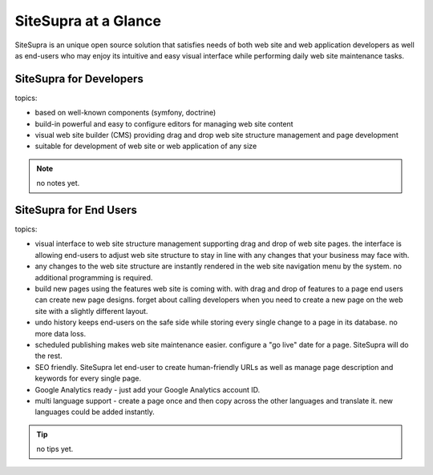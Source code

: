 .. index::
   single: Promo

SiteSupra at a Glance
==================================

SiteSupra is an unique open source solution that satisfies needs of both web
site and web application developers as well as end-users who may enjoy its
intuitive and easy visual interface while performing daily web site maintenance
tasks.

SiteSupra for Developers
----------------------------------

topics:

- based on well-known components (symfony, doctrine)

- build-in powerful and easy to configure editors for managing web site content

- visual web site builder (CMS) providing drag and drop web site structure
  management and page development

- suitable for development of web site or web application of any size


.. note::

    no notes yet.

SiteSupra for End Users
----------------------------------

topics:

- visual interface to web site structure management supporting drag and drop of
  web site pages. the interface is allowing end-users to adjust web site structure
  to stay in line with any changes that your business may face with.

- any changes to the web site structure are instantly rendered in the web site
  navigation menu by the system. no additional programming is required.

- build new pages using the features web site is coming with. with drag and drop
  of features to a page end users can create new page designs. forget about calling
  developers when you need to create a new page on the web site with a slightly
  different layout.

- undo history keeps end-users on the safe side while storing every single change
  to a page in its database. no more data loss.

- scheduled publishing makes web site maintenance easier. configure a "go live"
  date for a page. SiteSupra will do the rest.

- SEO friendly. SiteSupra let end-user to create human-friendly URLs as well as
  manage page description and keywords for every single page.

- Google Analytics ready - just add your Google Analytics account ID.

- multi language support - create a page once and then copy across the other
  languages and translate it. new languages could be added instantly.

.. tip::

    no tips yet.


